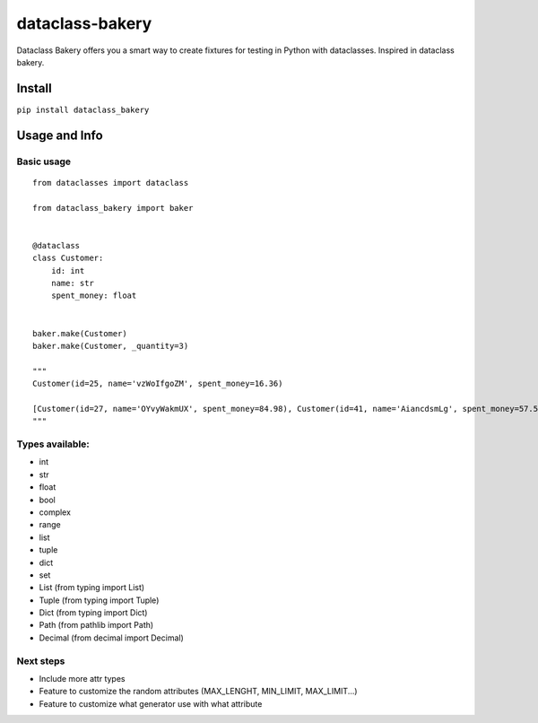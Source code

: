 dataclass-bakery
================

Dataclass Bakery offers you a smart way to create fixtures for testing
in Python with dataclasses. Inspired in dataclass bakery.

Install
~~~~~~~

``pip install dataclass_bakery``

Usage and Info
~~~~~~~~~~~~~~

Basic usage
^^^^^^^^^^^

::

    from dataclasses import dataclass

    from dataclass_bakery import baker


    @dataclass
    class Customer:
        id: int
        name: str
        spent_money: float
        
        
    baker.make(Customer)
    baker.make(Customer, _quantity=3)

    """
    Customer(id=25, name='vzWoIfgoZM', spent_money=16.36)

    [Customer(id=27, name='OYvyWakmUX', spent_money=84.98), Customer(id=41, name='AiancdsmLg', spent_money=57.57), Customer(id=92, name='feTxLyuSus', spent_money=26.06)]
    """

Types available:
^^^^^^^^^^^^^^^^

-  int
-  str
-  float
-  bool
-  complex
-  range
-  list
-  tuple
-  dict
-  set
-  List (from typing import List)
-  Tuple (from typing import Tuple)
-  Dict (from typing import Dict)
-  Path (from pathlib import Path)
-  Decimal (from decimal import Decimal)

Next steps
^^^^^^^^^^

-  Include more attr types
-  Feature to customize the random attributes (MAX\_LENGHT, MIN\_LIMIT,
   MAX\_LIMIT...)
-  Feature to customize what generator use with what attribute

